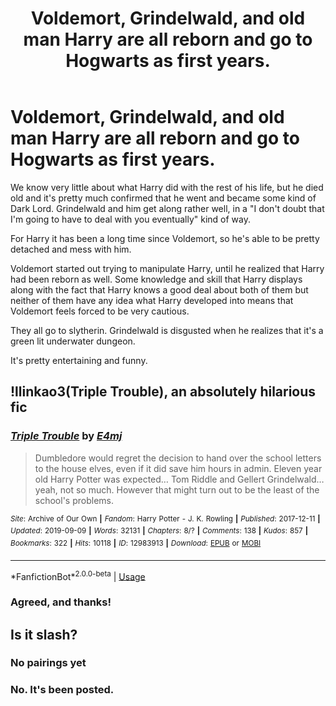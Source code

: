 #+TITLE: Voldemort, Grindelwald, and old man Harry are all reborn and go to Hogwarts as first years.

* Voldemort, Grindelwald, and old man Harry are all reborn and go to Hogwarts as first years.
:PROPERTIES:
:Author: TheVoteMote
:Score: 13
:DateUnix: 1571538659.0
:DateShort: 2019-Oct-20
:FlairText: What's That Fic?
:END:
We know very little about what Harry did with the rest of his life, but he died old and it's pretty much confirmed that he went and became some kind of Dark Lord. Grindelwald and him get along rather well, in a "I don't doubt that I'm going to have to deal with you eventually" kind of way.

For Harry it has been a long time since Voldemort, so he's able to be pretty detached and mess with him.

Voldemort started out trying to manipulate Harry, until he realized that Harry had been reborn as well. Some knowledge and skill that Harry displays along with the fact that Harry knows a good deal about both of them but neither of them have any idea what Harry developed into means that Voldemort feels forced to be very cautious.

They all go to slytherin. Grindelwald is disgusted when he realizes that it's a green lit underwater dungeon.

It's pretty entertaining and funny.


** !llinkao3(Triple Trouble), an absolutely hilarious fic
:PROPERTIES:
:Author: Tenebris-Umbra
:Score: 4
:DateUnix: 1571541103.0
:DateShort: 2019-Oct-20
:END:

*** [[https://archiveofourown.org/works/12983913][*/Triple Trouble/*]] by [[https://www.archiveofourown.org/users/E4mj/pseuds/E4mj][/E4mj/]]

#+begin_quote
  Dumbledore would regret the decision to hand over the school letters to the house elves, even if it did save him hours in admin. Eleven year old Harry Potter was expected... Tom Riddle and Gellert Grindelwald... yeah, not so much. However that might turn out to be the least of the school's problems.
#+end_quote

^{/Site/:} ^{Archive} ^{of} ^{Our} ^{Own} ^{*|*} ^{/Fandom/:} ^{Harry} ^{Potter} ^{-} ^{J.} ^{K.} ^{Rowling} ^{*|*} ^{/Published/:} ^{2017-12-11} ^{*|*} ^{/Updated/:} ^{2019-09-09} ^{*|*} ^{/Words/:} ^{32131} ^{*|*} ^{/Chapters/:} ^{8/?} ^{*|*} ^{/Comments/:} ^{138} ^{*|*} ^{/Kudos/:} ^{857} ^{*|*} ^{/Bookmarks/:} ^{322} ^{*|*} ^{/Hits/:} ^{10118} ^{*|*} ^{/ID/:} ^{12983913} ^{*|*} ^{/Download/:} ^{[[https://archiveofourown.org/downloads/12983913/Triple%20Trouble.epub?updated_at=1568022183][EPUB]]} ^{or} ^{[[https://archiveofourown.org/downloads/12983913/Triple%20Trouble.mobi?updated_at=1568022183][MOBI]]}

--------------

*FanfictionBot*^{2.0.0-beta} | [[https://github.com/tusing/reddit-ffn-bot/wiki/Usage][Usage]]
:PROPERTIES:
:Author: FanfictionBot
:Score: 1
:DateUnix: 1571541118.0
:DateShort: 2019-Oct-20
:END:


*** Agreed, and thanks!
:PROPERTIES:
:Author: TheVoteMote
:Score: 1
:DateUnix: 1571547769.0
:DateShort: 2019-Oct-20
:END:


** Is it slash?
:PROPERTIES:
:Author: Inreet
:Score: 1
:DateUnix: 1571569030.0
:DateShort: 2019-Oct-20
:END:

*** No pairings yet
:PROPERTIES:
:Author: HypeRoyal
:Score: 1
:DateUnix: 1571588390.0
:DateShort: 2019-Oct-20
:END:


*** No. It's been posted.
:PROPERTIES:
:Author: TheVoteMote
:Score: 1
:DateUnix: 1571588791.0
:DateShort: 2019-Oct-20
:END:
